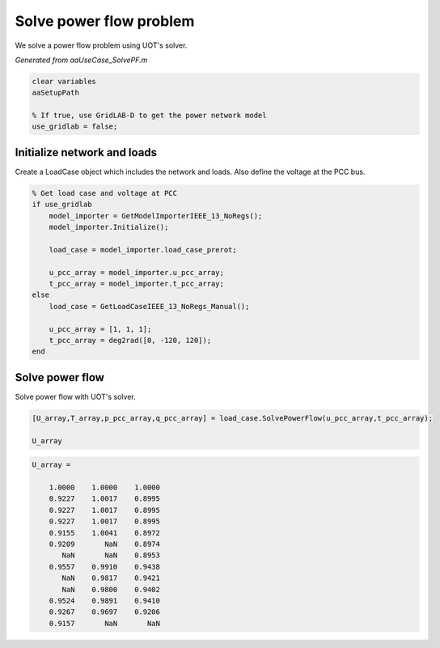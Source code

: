 .. This rst was auto-generated from MATLAB code.
.. To make changes, update the MATLAB code and republish this document.

Solve power flow problem
---------------------------------------------------------------------------------------------------
We solve a power flow problem using UOT's solver.

*Generated from aaUseCase_SolvePF.m*    
    

.. code-block:: matlab

	clear variables
	aaSetupPath
	
	% If true, use GridLAB-D to get the power network model
	use_gridlab = false;


Initialize network and loads
^^^^^^^^^^^^^^^^^^^^^^^^^^^^^^^^^^^^^^^^^^^^^^^^^^^^^^^^^^^^^^^^^^^^^^^^^^^^^^^^^^^^^^^^^^^^^^^^^^^
Create a LoadCase object which includes the network and loads. Also define the voltage at the PCC bus.

.. code-block:: matlab

	% Get load case and voltage at PCC
	if use_gridlab
	    model_importer = GetModelImporterIEEE_13_NoRegs();
	    model_importer.Initialize();
	
	    load_case = model_importer.load_case_prerot;
	
	    u_pcc_array = model_importer.u_pcc_array;
	    t_pcc_array = model_importer.t_pcc_array;
	else
	    load_case = GetLoadCaseIEEE_13_NoRegs_Manual();
	
	    u_pcc_array = [1, 1, 1];
	    t_pcc_array = deg2rad([0, -120, 120]);
	end


Solve power flow
^^^^^^^^^^^^^^^^^^^^^^^^^^^^^^^^^^^^^^^^^^^^^^^^^^^^^^^^^^^^^^^^^^^^^^^^^^^^^^^^^^^^^^^^^^^^^^^^^^^
Solve power flow with UOT's solver.

.. code-block:: matlab

	[U_array,T_array,p_pcc_array,q_pcc_array] = load_case.SolvePowerFlow(u_pcc_array,t_pcc_array);
	
	U_array


.. code-block:: console  

	
	U_array =
	
	    1.0000    1.0000    1.0000
	    0.9227    1.0017    0.8995
	    0.9227    1.0017    0.8995
	    0.9227    1.0017    0.8995
	    0.9155    1.0041    0.8972
	    0.9209       NaN    0.8974
	       NaN       NaN    0.8953
	    0.9557    0.9910    0.9438
	       NaN    0.9817    0.9421
	       NaN    0.9800    0.9402
	    0.9524    0.9891    0.9410
	    0.9267    0.9697    0.9206
	    0.9157       NaN       NaN
	



